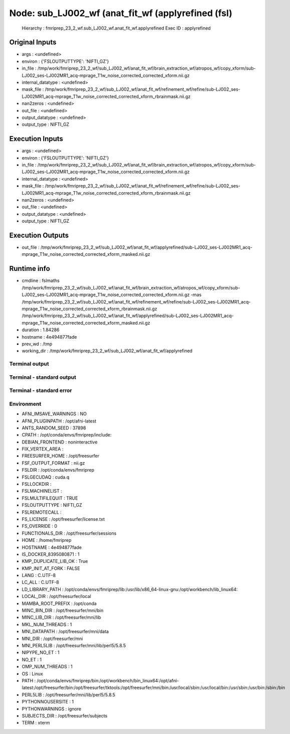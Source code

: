 Node: sub_LJ002_wf (anat_fit_wf (applyrefined (fsl)
===================================================


 Hierarchy : fmriprep_23_2_wf.sub_LJ002_wf.anat_fit_wf.applyrefined
 Exec ID : applyrefined


Original Inputs
---------------


* args : <undefined>
* environ : {'FSLOUTPUTTYPE': 'NIFTI_GZ'}
* in_file : /tmp/work/fmriprep_23_2_wf/sub_LJ002_wf/anat_fit_wf/brain_extraction_wf/atropos_wf/copy_xform/sub-LJ002_ses-LJ002MR1_acq-mprage_T1w_noise_corrected_corrected_xform.nii.gz
* internal_datatype : <undefined>
* mask_file : /tmp/work/fmriprep_23_2_wf/sub_LJ002_wf/anat_fit_wf/refinement_wf/refine/sub-LJ002_ses-LJ002MR1_acq-mprage_T1w_noise_corrected_corrected_xform_rbrainmask.nii.gz
* nan2zeros : <undefined>
* out_file : <undefined>
* output_datatype : <undefined>
* output_type : NIFTI_GZ


Execution Inputs
----------------


* args : <undefined>
* environ : {'FSLOUTPUTTYPE': 'NIFTI_GZ'}
* in_file : /tmp/work/fmriprep_23_2_wf/sub_LJ002_wf/anat_fit_wf/brain_extraction_wf/atropos_wf/copy_xform/sub-LJ002_ses-LJ002MR1_acq-mprage_T1w_noise_corrected_corrected_xform.nii.gz
* internal_datatype : <undefined>
* mask_file : /tmp/work/fmriprep_23_2_wf/sub_LJ002_wf/anat_fit_wf/refinement_wf/refine/sub-LJ002_ses-LJ002MR1_acq-mprage_T1w_noise_corrected_corrected_xform_rbrainmask.nii.gz
* nan2zeros : <undefined>
* out_file : <undefined>
* output_datatype : <undefined>
* output_type : NIFTI_GZ


Execution Outputs
-----------------


* out_file : /tmp/work/fmriprep_23_2_wf/sub_LJ002_wf/anat_fit_wf/applyrefined/sub-LJ002_ses-LJ002MR1_acq-mprage_T1w_noise_corrected_corrected_xform_masked.nii.gz


Runtime info
------------


* cmdline : fslmaths /tmp/work/fmriprep_23_2_wf/sub_LJ002_wf/anat_fit_wf/brain_extraction_wf/atropos_wf/copy_xform/sub-LJ002_ses-LJ002MR1_acq-mprage_T1w_noise_corrected_corrected_xform.nii.gz -mas /tmp/work/fmriprep_23_2_wf/sub_LJ002_wf/anat_fit_wf/refinement_wf/refine/sub-LJ002_ses-LJ002MR1_acq-mprage_T1w_noise_corrected_corrected_xform_rbrainmask.nii.gz /tmp/work/fmriprep_23_2_wf/sub_LJ002_wf/anat_fit_wf/applyrefined/sub-LJ002_ses-LJ002MR1_acq-mprage_T1w_noise_corrected_corrected_xform_masked.nii.gz
* duration : 1.84286
* hostname : 4e494877fade
* prev_wd : /tmp
* working_dir : /tmp/work/fmriprep_23_2_wf/sub_LJ002_wf/anat_fit_wf/applyrefined


Terminal output
~~~~~~~~~~~~~~~


 


Terminal - standard output
~~~~~~~~~~~~~~~~~~~~~~~~~~


 


Terminal - standard error
~~~~~~~~~~~~~~~~~~~~~~~~~


 


Environment
~~~~~~~~~~~


* AFNI_IMSAVE_WARNINGS : NO
* AFNI_PLUGINPATH : /opt/afni-latest
* ANTS_RANDOM_SEED : 37898
* CPATH : /opt/conda/envs/fmriprep/include:
* DEBIAN_FRONTEND : noninteractive
* FIX_VERTEX_AREA : 
* FREESURFER_HOME : /opt/freesurfer
* FSF_OUTPUT_FORMAT : nii.gz
* FSLDIR : /opt/conda/envs/fmriprep
* FSLGECUDAQ : cuda.q
* FSLLOCKDIR : 
* FSLMACHINELIST : 
* FSLMULTIFILEQUIT : TRUE
* FSLOUTPUTTYPE : NIFTI_GZ
* FSLREMOTECALL : 
* FS_LICENSE : /opt/freesurfer/license.txt
* FS_OVERRIDE : 0
* FUNCTIONALS_DIR : /opt/freesurfer/sessions
* HOME : /home/fmriprep
* HOSTNAME : 4e494877fade
* IS_DOCKER_8395080871 : 1
* KMP_DUPLICATE_LIB_OK : True
* KMP_INIT_AT_FORK : FALSE
* LANG : C.UTF-8
* LC_ALL : C.UTF-8
* LD_LIBRARY_PATH : /opt/conda/envs/fmriprep/lib:/usr/lib/x86_64-linux-gnu:/opt/workbench/lib_linux64:
* LOCAL_DIR : /opt/freesurfer/local
* MAMBA_ROOT_PREFIX : /opt/conda
* MINC_BIN_DIR : /opt/freesurfer/mni/bin
* MINC_LIB_DIR : /opt/freesurfer/mni/lib
* MKL_NUM_THREADS : 1
* MNI_DATAPATH : /opt/freesurfer/mni/data
* MNI_DIR : /opt/freesurfer/mni
* MNI_PERL5LIB : /opt/freesurfer/mni/lib/perl5/5.8.5
* NIPYPE_NO_ET : 1
* NO_ET : 1
* OMP_NUM_THREADS : 1
* OS : Linux
* PATH : /opt/conda/envs/fmriprep/bin:/opt/workbench/bin_linux64:/opt/afni-latest:/opt/freesurfer/bin:/opt/freesurfer/tktools:/opt/freesurfer/mni/bin:/usr/local/sbin:/usr/local/bin:/usr/sbin:/usr/bin:/sbin:/bin
* PERL5LIB : /opt/freesurfer/mni/lib/perl5/5.8.5
* PYTHONNOUSERSITE : 1
* PYTHONWARNINGS : ignore
* SUBJECTS_DIR : /opt/freesurfer/subjects
* TERM : xterm

